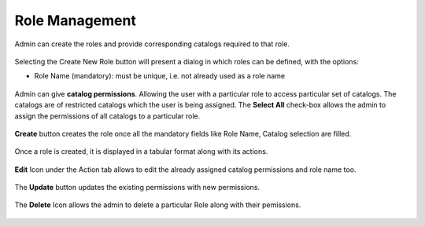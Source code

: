 .. ===============LICENSE_START=======================================================
.. Acumos CC-BY-4.0
.. ===================================================================================
.. Copyright (C) 2017-2018 AT&T Intellectual Property & Tech Mahindra. All rights reserved.
.. ===================================================================================
.. This Acumos documentation file is distributed by AT&T and Tech Mahindra
.. under the Creative Commons Attribution 4.0 International License (the "License");
.. you may not use this file except in compliance with the License.
.. You may obtain a copy of the License at
..
.. http://creativecommons.org/licenses/by/4.0
..
.. This file is distributed on an "AS IS" BASIS,
.. WITHOUT WARRANTIES OR CONDITIONS OF ANY KIND, either express or implied.
.. See the License for the specific language governing permissions and
.. limitations under the License.
.. ===============LICENSE_END=========================================================

.. role_management.rst:

================
Role Management
================

Admin can create the roles and provide corresponding catalogs required to that role.

				.. image:: images/role_management.PNG
	               			  :width: 75%

Selecting the Create New Role button will present a dialog in which roles can be defined, with the options:

-  Role Name (mandatory): must be unique, i.e. not already used as a role name




				.. image:: images/create_role.PNG
	               			  :width: 75%

Admin can give **catalog permissions**. Allowing the user with a particular role to access particular set of catalogs.
The catalogs are of restricted catalogs which the user is being assigned.
The **Select All** check-box allows the admin to assign the permissions of all catalogs to a particular role.

				.. image:: images/select_all.PNG
	                 		:width: 75%

**Create** button creates the role once all the mandatory fields like Role Name, Catalog selection are filled.
 
				.. image:: images/create_button.PNG
	                		 :width: 75%

Once a role is created, it is displayed in a tabular format along with its actions.
	
				.. image:: images/role_table.PNG
	            			    :width: 75%


**Edit** Icon under the Action tab allows to edit the already assigned catalog permissions and role name too.

				.. image:: images/edit_role.PNG
	                 		:width: 75%

The **Update** button updates the existing permissions with new permissions.

				.. image:: images/update_role.PNG
	               			 :width: 75%

The **Delete** Icon allows the admin to delete a particular Role along with their pemissions.

				.. image:: images/delete_role.PNG
	                		 :width: 75%
		
